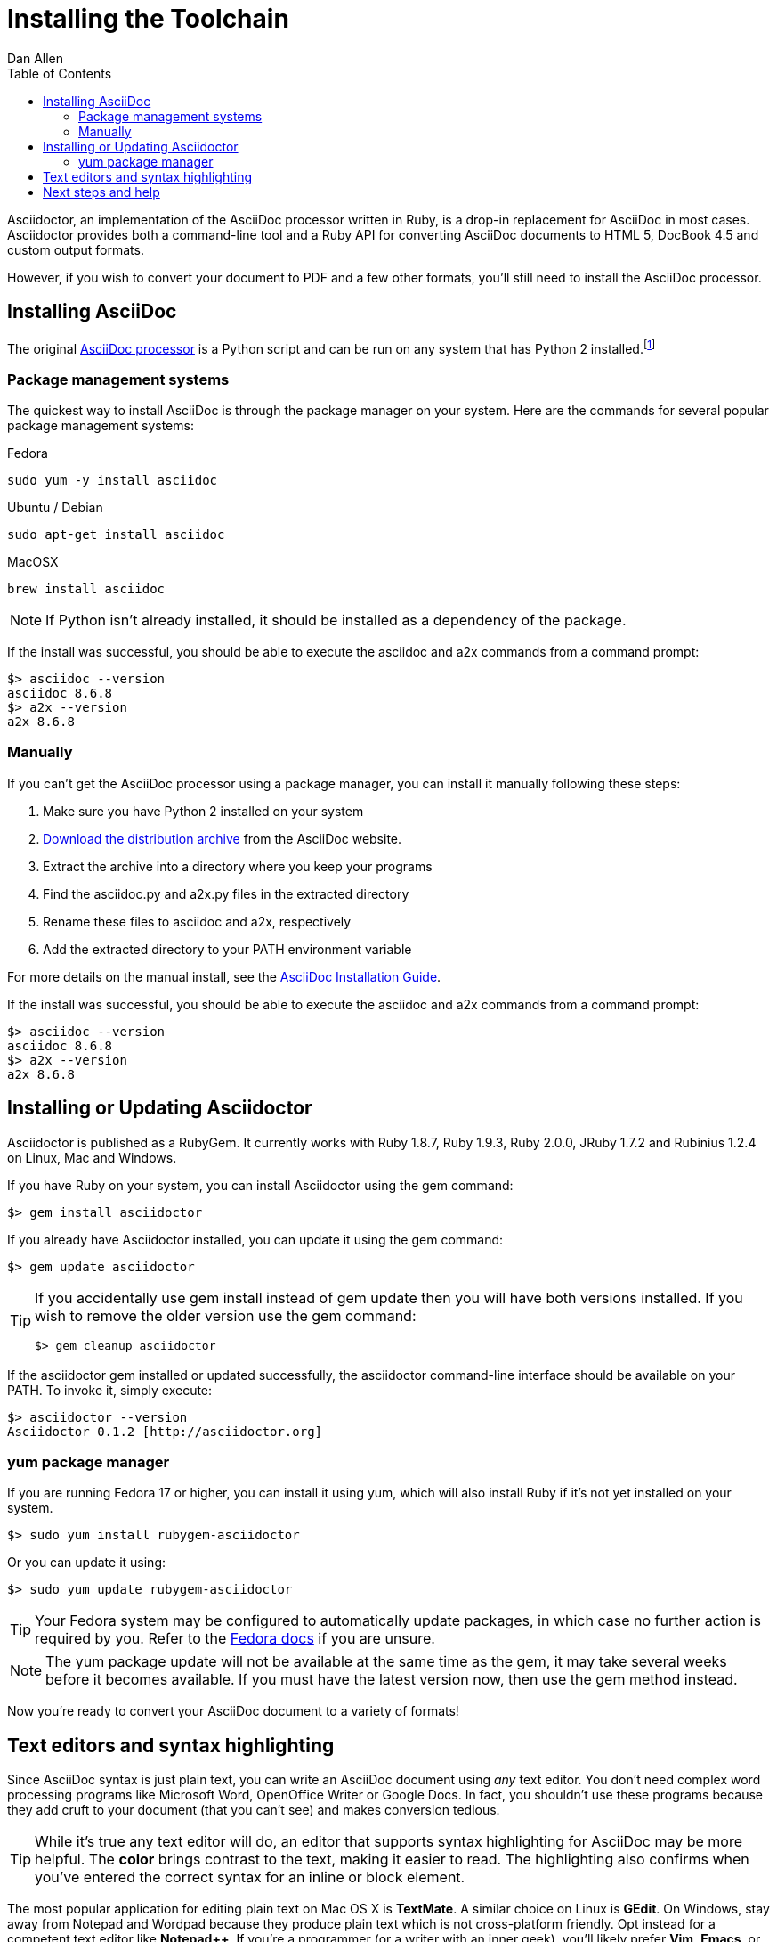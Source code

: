 = Installing the Toolchain
Dan Allen
:awestruct-layout: base
:toc:
:asciidocref: http://asciidoc.org/README.html
:asciidocinstallref: http://asciidoc.org/INSTALL.html
:docref: link:/docs
:editingref: {docref}/editing-asciidoc-with-live-preview
:quickref: {docref}/asciidoc-syntax-quick-reference
:writersref: {docref}/asciidoc-writers-guide
:renderref: {docref}/render-documents
:buildref: http://github.com/asciidoctor/asciidoctor-stylesheet-factory/blob/master/README.adoc
:mailinglist: http://discuss.asciidoctor.org

// Bruce Wolfe bwolfe@redhat.com 2013-04-26 Issue #284 - Asciidoctor update instructions

// A new introduction that introduces and ties together all the elements in the chain (installing gem, text editors, previewer) needs to be created eventually.

Asciidoctor, an implementation of the AsciiDoc processor written in Ruby, is a drop-in replacement for AsciiDoc in most cases.
Asciidoctor provides both a command-line tool and a Ruby API for converting AsciiDoc documents to HTML 5, DocBook 4.5 and custom output formats.

However, if you wish to convert your document to PDF and a few other formats, you'll still need to install the AsciiDoc processor.

== Installing AsciiDoc

The original {asciidocref}[AsciiDoc processor] is a Python script and can be run on any system that has Python 2 installed.footnote:[At the time of writing, the AsciiDoc processor does not work with Python 3.]

=== Package management systems

The quickest way to install AsciiDoc is through the package manager on your system.
Here are the commands for several popular package management systems:

.Fedora

 sudo yum -y install asciidoc
 
.Ubuntu / Debian

 sudo apt-get install asciidoc

.MacOSX

 brew install asciidoc

NOTE: If Python isn't already installed, it should be installed as a dependency of the package.

If the install was successful, you should be able to execute the +asciidoc+ and +a2x+ commands from a command prompt:

 $> asciidoc --version
 asciidoc 8.6.8
 $> a2x --version
 a2x 8.6.8

=== Manually

If you can't get the AsciiDoc processor using a package manager, you can install it manually following these steps:

. Make sure you have Python 2 installed on your system
. http://sourceforge.net/projects/asciidoc/files/latest/download[Download the distribution archive] from the AsciiDoc website.
. Extract the archive into a directory where you keep your programs
. Find the +asciidoc.py+ and +a2x.py+ files in the extracted directory
. Rename these files to +asciidoc+ and +a2x+, respectively
. Add the extracted directory to your PATH environment variable

For more details on the manual install, see the {asciidocinstallref}[AsciiDoc Installation Guide].

If the install was successful, you should be able to execute the +asciidoc+ and +a2x+ commands from a command prompt:

 $> asciidoc --version
 asciidoc 8.6.8
 $> a2x --version
 a2x 8.6.8

== Installing or Updating Asciidoctor

Asciidoctor is published as a RubyGem.
It currently works with Ruby 1.8.7, Ruby 1.9.3, Ruby 2.0.0, JRuby 1.7.2 and Rubinius 1.2.4 on Linux, Mac and Windows.

If you have Ruby on your system, you can install Asciidoctor using the +gem+ command:

 $> gem install asciidoctor

If you already have Asciidoctor installed, you can update it using the +gem+ command:

 $> gem update asciidoctor

[TIP]
====
If you accidentally use +gem install+ instead of +gem update+ then you will have both versions installed.
If you wish to remove the older version use the +gem+ command:

 $> gem cleanup asciidoctor
====

If the +asciidoctor+ gem installed or updated successfully, the +asciidoctor+ command-line interface should be available on your PATH.
To invoke it, simply execute:

 $> asciidoctor --version
 Asciidoctor 0.1.2 [http://asciidoctor.org]

=== +yum+ package manager

If you are running Fedora 17 or higher, you can install it using +yum+, which will also install Ruby if it's not yet installed on your system.

 $> sudo yum install rubygem-asciidoctor

Or you can update it using:

 $> sudo yum update rubygem-asciidoctor

TIP: Your Fedora system may be configured to automatically update packages, in which case no further action is required by you.
Refer to the http://docs.fedoraproject.org[Fedora docs] if you are unsure.

NOTE: The +yum+ package update will not be available at the same time as the +gem+, it may take several weeks before it becomes available.
If you must have the latest version now, then use the +gem+ method instead.

Now you're ready to convert your AsciiDoc document to a variety of formats!

== Text editors and syntax highlighting

Since AsciiDoc syntax is just +plain+ +text+, you can write an AsciiDoc document using _any_ text editor.
You don't need complex word processing programs like Microsoft Word, OpenOffice Writer or Google Docs.
In fact, you shouldn't use these programs because they add cruft to your document (that you can't see) and makes conversion tedious.

TIP: While it's true any text editor will do, an editor that supports syntax highlighting for AsciiDoc may be more helpful.
The *[red]##c##[green]##o##[purple]##l##[fuchsia]##o##[blue]##r##* brings contrast to the text, making it easier to read.
The highlighting also confirms when you've entered the correct syntax for an inline or block element.

The most popular application for editing plain text on Mac OS X is *TextMate*.
A similar choice on Linux is *GEdit*.
On Windows, stay away from Notepad and Wordpad because they produce plain text which is not cross-platform friendly.
Opt instead for a competent text editor like *Notepad++*.
If you're a programmer (or a writer with an inner geek), you'll likely prefer *Vim*, *Emacs*, or *Sublime Text*, all of which are available cross-platform.
The key feature all these editors share is http://asciidoc.org/#_editor_support[syntax highlighting for AsciiDoc].

TIP: Previewing the output of the document while editing can be helpful.
To learn how to setup instant preview, check out the {editingref}[Editing AsciiDoc with Live Preview] tutorial.

Open up your favorite text editor and get ready to write some AsciiDoc!

== Next steps and help

Now that you have installed the toolchain, you may want to learn more about the AsciiDoc syntax and the growing variety of integrations, backends, and customizations the Asciidoctor project is developing.

Need an overview of the AsciiDoc syntax?

* {quickref}[AsciiDoc Quick Reference]

Want to dive deep into the details of the syntax?

* {writersref}[AsciiDoc Writer's Guide]

Are you ready to convert your AsciiDoc document into HTML, DocBook or PDF?

* {renderref}[How do I render my document]?

Interested in building a theme from the Asciidoctor Stylesheet Factory or applying a custom stylesheet?

* {buildref}[How do I create and build and a theme]?

Additional guides are listed on the {docref}[Documentation] page.
Also, don't forget to join the {mailinglist}[Asciidoctor mailing list], where you can ask questions and leave comments.


